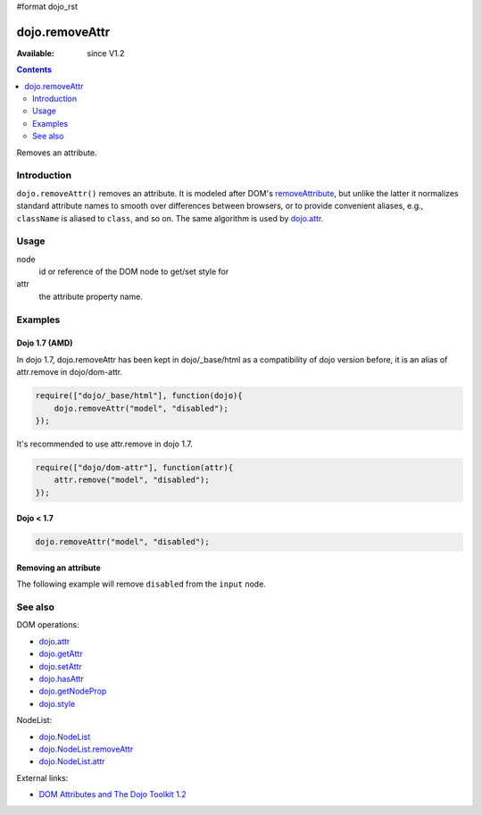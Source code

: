 #format dojo_rst

dojo.removeAttr
===============

:Available: since V1.2

.. contents::
   :depth: 2

Removes an attribute.


============
Introduction
============

``dojo.removeAttr()`` removes an attribute. It is modeled after DOM's `removeAttribute <https://developer.mozilla.org/En/DOM/Element.removeAttribute>`_, but unlike the latter it normalizes standard attribute names to smooth over differences between browsers, or to provide convenient aliases, e.g., ``className`` is aliased to ``class``, and so on. The same algorithm is used by `dojo.attr <dojo/attr>`_.


=====
Usage
=====

.. code-block :: javascript
 :linenos:

 dojo.removeAttr(node, attr);

node
  id or reference of the DOM node to get/set style for

attr
  the attribute property name.


========
Examples
========

Dojo 1.7 (AMD)
--------------
In dojo 1.7, dojo.removeAttr has been kept in dojo/_base/html as a compatibility of dojo version before, it is an alias of attr.remove in dojo/dom-attr.

.. code-block :: javascript

  require(["dojo/_base/html"], function(dojo){   
      dojo.removeAttr("model", "disabled");
  });

It's recommended to use attr.remove in dojo 1.7.

.. code-block :: javascript

  require(["dojo/dom-attr"], function(attr){   
      attr.remove("model", "disabled");
  });

Dojo < 1.7
----------

.. code-block :: javascript

    dojo.removeAttr("model", "disabled");

Removing an attribute
---------------------

The following example will remove ``disabled`` from the ``input`` node.

.. cv-compound::

  .. cv:: javascript

    <script type="text/javascript">
      function remAttr(){
        dojo.removeAttr("model", "disabled");
      }
    </script>

  .. cv:: html

    <p><input id="model" name="model" disabled="disabled" value="some text"> &mdash; our model node</p>
    <p><button onclick="remAttr();">Remove "disabled"</button></p>

========
See also
========

DOM operations:

* `dojo.attr <dojo/attr>`_
* `dojo.getAttr <dojo/getAttr>`_
* `dojo.setAttr <dojo/setAttr>`_
* `dojo.hasAttr <dojo/hasAttr>`_
* `dojo.getNodeProp <dojo/getNodeProp>`_
* `dojo.style <dojo/style>`_

NodeList:

* `dojo.NodeList <dojo/NodeList>`_
* `dojo.NodeList.removeAttr <dojo/NodeList/removeAttr>`_
* `dojo.NodeList.attr <dojo/NodeList/attr>`_

External links:

* `DOM Attributes and The Dojo Toolkit 1.2 <http://www.sitepen.com/blog/2008/10/23/dom-attributes-and-the-dojo-toolkit-12/>`_
